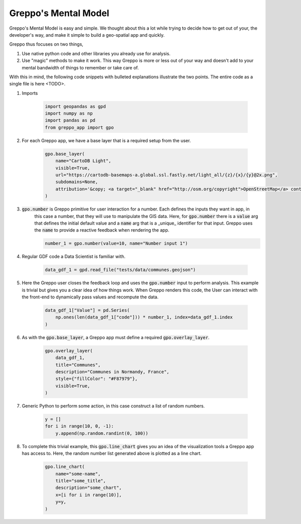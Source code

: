 Greppo's Mental Model
=====================

Greppo's Mental Model is easy and simple. We thought about this a lot while
trying to decide how to get out of your, the developer's way, and make it simple
to build a geo-spatial app and quickly.

Greppo thus focuses on two things,

#. Use native python code and other libraries you already use for analysis.
#. Use "magic" methods to make it work. This way Greppo is more or less out of your way
   and doesn't add to your mental bandwidth of things to remember or take care of.

With this in mind, the following code snippets with bulleted explanations illustrate the two points. The entire code as
a single file is here <TODO>.

#. Imports

    .. code-block :: python

        import geopandas as gpd
        import numpy as np
        import pandas as pd
        from greppo_app import gpo

#. For each Greppo app, we have a base layer that is a required setup from the user.

    .. code-block :: python

        gpo.base_layer(
            name="CartoDB Light",
            visible=True,
            url="https://cartodb-basemaps-a.global.ssl.fastly.net/light_all/{z}/{x}/{y}@2x.png",
            subdomains=None,
            attribution='&copy; <a target="_blank" href="http://osm.org/copyright">OpenStreetMap</a> contributors',
        )

#. :code:`gpo.number` is Greppo primitive for user interaction for a number. Each defines the inputs they want in app, in
    this case a number, that they will use to manipulate the GIS data. Here, for :code:`gpo.number` there is a
    :code:`value` arg that defines the initial default value and a :code:`name` arg that is a _unique_ identifier for
    that input. Greppo uses the :code:`name` to provide a reactive feedback when rendering the app.

    .. code-block :: python

        number_1 = gpo.number(value=10, name="Number input 1")

#. Regular GDF code a Data Scientist is familiar with.

    .. code-block :: python

        data_gdf_1 = gpd.read_file("tests/data/communes.geojson")

#. Here the Greppo user closes the feedback loop and uses the :code:`gpo.number` input to perform analysis. This example
   is trivial but gives you a clear idea of how things work. When Greppo renders this code, the User can interact
   with the front-end to dynamically pass values and recompute the data.

    .. code-block :: python

        data_gdf_1["Value"] = pd.Series(
            np.ones(len(data_gdf_1["code"])) * number_1, index=data_gdf_1.index
        )

#. As with the :code:`gpo.base_layer`, a Greppo app must define a required :code:`gpo.overlay_layer`.

    .. code-block :: python

        gpo.overlay_layer(
            data_gdf_1,
            title="Communes",
            description="Communes in Normandy, France",
            style={"fillColor": "#F87979"},
            visible=True,
        )

#. Generic Python to perform some action, in this case construct a list of random numbers.

    .. code-block :: python

        y = []
        for i in range(10, 0, -1):
            y.append(np.random.randint(0, 100))

#. To complete this trivial example, this :code:`gpo.line_chart` gives you an idea of the visualization tools a Greppo
   app has access to. Here, the random number list generated above is plotted as a line chart.

    .. code-block :: python

        gpo.line_chart(
            name="some-name",
            title="some_title",
            description="some_chart",
            x=[i for i in range(10)],
            y=y,
        )
